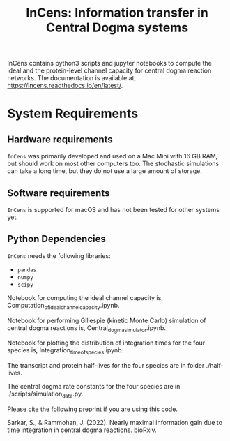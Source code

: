 #+TITLE: InCens: Information transfer in Central Dogma systems

InCens contains python3 scripts and jupyter notebooks to compute the ideal and the protein-level channel capacity for central dogma reaction networks. The documentation is available at, https://incens.readthedocs.io/en/latest/.

* System Requirements

** Hardware requirements
   ~InCens~ was primarily developed and used on a Mac Mini with 16 GB RAM, but should work on most other computers too. The stochastic simulations can take a long time, but they do not use a large amount of storage.

** Software requirements
   ~InCens~ is supported for macOS and has not been tested for other systems yet.

** Python Dependencies
   ~InCens~ needs the following libraries:
   - ~pandas~
   - ~numpy~
   - ~scipy~

Notebook for computing the ideal channel capacity is, Computation_of_ideal_channel_capacity.ipynb.

Notebook for performing Gillespie (kinetic Monte Carlo) simulation of central dogma reactions is, Central_dogma_simulator.ipynb.

Notebook for plotting the distribution of integration times for the four species is, Integration_time_of_species.ipynb.

The transcript and protein half-lives for the four species are in folder ./half-lives.

The central dogma rate constants for the four species are in ./scripts/simulation_data.py.

Please cite the following preprint if you are using this code.

Sarkar, S., & Rammohan, J. (2022). Nearly maximal information gain due to time integration in central dogma reactions. bioRxiv.
